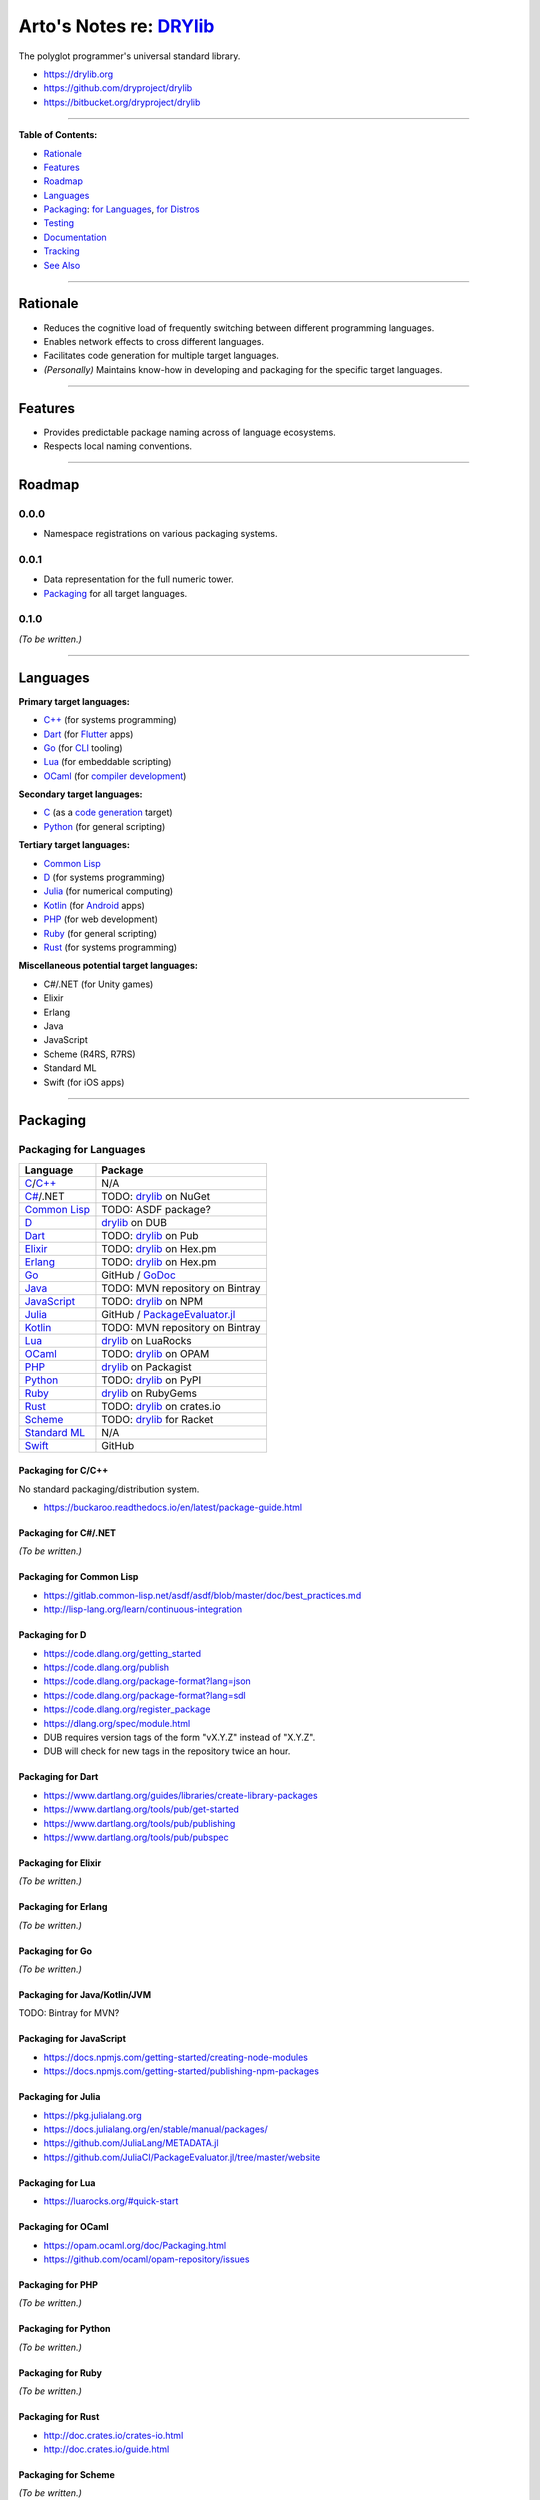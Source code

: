 ************************************************
Arto's Notes re: `DRYlib <https://drylib.org>`__
************************************************

The polyglot programmer's universal standard library.

* https://drylib.org
* https://github.com/dryproject/drylib
* https://bitbucket.org/dryproject/drylib

----

**Table of Contents:**

* `Rationale <#rationale>`__
* `Features <#features>`__
* `Roadmap <#roadmap>`__
* `Languages <#languages>`__
* `Packaging <#packaging>`__:
  `for Languages <#packaging-for-languages>`__,
  `for Distros <#packaging-for-distros>`__
* `Testing <#testing>`__
* `Documentation <#documentation>`__
* `Tracking <#tracking>`__
* `See Also <#see-also>`__

----

Rationale
=========

* Reduces the cognitive load of frequently switching between different
  programming languages.

* Enables network effects to cross different languages.

* Facilitates code generation for multiple target languages.

* *(Personally)* Maintains know-how in developing and packaging for the
  specific target languages.

----

Features
========

* Provides predictable package naming across of language ecosystems.

* Respects local naming conventions.

----

Roadmap
=======

0.0.0
-----

* Namespace registrations on various packaging systems.

0.0.1
-----

* Data representation for the full numeric tower.
* `Packaging <#packaging>`__ for all target languages.

0.1.0
-----

*(To be written.)*

----

Languages
=========

**Primary target languages:**

* `C++`_ (for systems programming)
* `Dart`_ (for `Flutter <flutter>`__ apps)
* `Go`_ (for `CLI <cli>`__ tooling)
* `Lua`_ (for embeddable scripting)
* `OCaml`_ (for `compiler development <drylang>`__)

**Secondary target languages:**

* `C`_ (as a `code generation <codegen>`__ target)
* `Python`_ (for general scripting)

**Tertiary target languages:**

* `Common Lisp`_
* `D`_ (for systems programming)
* `Julia`_ (for numerical computing)
* `Kotlin`_ (for `Android <android>`__ apps)
* `PHP`_ (for web development)
* `Ruby`_ (for general scripting)
* `Rust`_ (for systems programming)

**Miscellaneous potential target languages:**

* C#/.NET (for Unity games)
* Elixir
* Erlang
* Java
* JavaScript
* Scheme (R4RS, R7RS)
* Standard ML
* Swift (for iOS apps)

----

Packaging
=========

Packaging for Languages
-----------------------

============== =================================================================
Language       Package
============== =================================================================
`C`_/`C++`_    N/A
`C#`_/.NET     TODO: `drylib <https://www.nuget.org/packages/drylib>`__ on NuGet
`Common Lisp`_ TODO: ASDF package?
`D`_           `drylib <https://code.dlang.org/packages/drylib>`__ on DUB
`Dart`_        TODO: `drylib <https://pub.dartlang.org/packages/drylib>`__ on Pub
`Elixir`_      TODO: `drylib <https://hex.pm/packages/drylib>`__ on Hex.pm
`Erlang`_      TODO: `drylib <https://hex.pm/packages/drylib>`__ on Hex.pm
`Go`_          GitHub / `GoDoc <https://godoc.org/github.com/dryproject/drylib.go>`__
`Java`_        TODO: MVN repository on Bintray
`JavaScript`_  TODO: `drylib <https://www.npmjs.com/package/drylib>`__ on NPM
`Julia`_       GitHub / `PackageEvaluator.jl <https://pkg.julialang.org/>`__
`Kotlin`_      TODO: MVN repository on Bintray
`Lua`_         `drylib <https://luarocks.org/modules/dryproject/drylib>`__ on LuaRocks
`OCaml`_       TODO: `drylib <https://opam.ocaml.org/packages/drylib/>`__ on OPAM
`PHP`_         `drylib <https://packagist.org/packages/dryproject/drylib>`__ on Packagist
`Python`_      TODO: `drylib <https://pypi.python.org/pypi/drylib>`__ on PyPI
`Ruby`_        `drylib <https://rubygems.org/gems/drylib>`__ on RubyGems
`Rust`_        TODO: `drylib <https://crates.io/crates/drylib>`__ on crates.io
`Scheme`_      TODO: `drylib <https://pkgs.racket-lang.org/package/drylib>`__ for Racket
`Standard ML`_ N/A
`Swift`_       GitHub
============== =================================================================

Packaging for C/C++
^^^^^^^^^^^^^^^^^^^

No standard packaging/distribution system.

* https://buckaroo.readthedocs.io/en/latest/package-guide.html

Packaging for C#/.NET
^^^^^^^^^^^^^^^^^^^^^

*(To be written.)*

Packaging for Common Lisp
^^^^^^^^^^^^^^^^^^^^^^^^^

* https://gitlab.common-lisp.net/asdf/asdf/blob/master/doc/best_practices.md
* http://lisp-lang.org/learn/continuous-integration

Packaging for D
^^^^^^^^^^^^^^^

* https://code.dlang.org/getting_started
* https://code.dlang.org/publish
* https://code.dlang.org/package-format?lang=json
* https://code.dlang.org/package-format?lang=sdl
* https://code.dlang.org/register_package
* https://dlang.org/spec/module.html
* DUB requires version tags of the form "vX.Y.Z" instead of "X.Y.Z".
* DUB will check for new tags in the repository twice an hour.

Packaging for Dart
^^^^^^^^^^^^^^^^^^

* https://www.dartlang.org/guides/libraries/create-library-packages
* https://www.dartlang.org/tools/pub/get-started
* https://www.dartlang.org/tools/pub/publishing
* https://www.dartlang.org/tools/pub/pubspec

Packaging for Elixir
^^^^^^^^^^^^^^^^^^^^

*(To be written.)*

Packaging for Erlang
^^^^^^^^^^^^^^^^^^^^

*(To be written.)*

Packaging for Go
^^^^^^^^^^^^^^^^

*(To be written.)*

Packaging for Java/Kotlin/JVM
^^^^^^^^^^^^^^^^^^^^^^^^^^^^^

TODO: Bintray for MVN?

Packaging for JavaScript
^^^^^^^^^^^^^^^^^^^^^^^^

* https://docs.npmjs.com/getting-started/creating-node-modules
* https://docs.npmjs.com/getting-started/publishing-npm-packages

Packaging for Julia
^^^^^^^^^^^^^^^^^^^

* https://pkg.julialang.org
* https://docs.julialang.org/en/stable/manual/packages/
* https://github.com/JuliaLang/METADATA.jl
* https://github.com/JuliaCI/PackageEvaluator.jl/tree/master/website

Packaging for Lua
^^^^^^^^^^^^^^^^^

* https://luarocks.org/#quick-start

Packaging for OCaml
^^^^^^^^^^^^^^^^^^^

* https://opam.ocaml.org/doc/Packaging.html
* https://github.com/ocaml/opam-repository/issues

Packaging for PHP
^^^^^^^^^^^^^^^^^

*(To be written.)*

Packaging for Python
^^^^^^^^^^^^^^^^^^^^

*(To be written.)*

Packaging for Ruby
^^^^^^^^^^^^^^^^^^

*(To be written.)*

Packaging for Rust
^^^^^^^^^^^^^^^^^^

* http://doc.crates.io/crates-io.html
* http://doc.crates.io/guide.html

Packaging for Scheme
^^^^^^^^^^^^^^^^^^^^

*(To be written.)*

Packaging for Standard ML
^^^^^^^^^^^^^^^^^^^^^^^^^

*(To be written.)*

Packaging for Swift
^^^^^^^^^^^^^^^^^^^

* https://swift.org/package-manager/
* https://github.com/apple/example-package-fisheryates
* https://github.com/apple/example-package-playingcard

Packaging for Distros
---------------------

*(To be written.)*

TODO: Alpine, Arch, Debian/Ubuntu; Homebrew, MacPorts, pkgsrc.

----

Testing
=======

* https://docs.travis-ci.com/user/languages/c/
* https://docs.travis-ci.com/user/languages/cpp/
* https://docs.travis-ci.com/user/languages/d/
* https://docs.travis-ci.com/user/languages/go/
* https://docs.travis-ci.com/user/languages/python/

----

Documentation
=============

*(To be written.)*

* https://godoc.org/github.com/dryproject/drylib.go

----

Tracking
========

* https://github.com/topics/drylib
* https://twitter.com/hashtag/drylib?f=tweets
* https://www.google.com/search?q=drylib

----

See Also
========

`DRY <dry>`__, `DRYlang <drylang>`__

.. _C:           https://github.com/dryproject/drylib.c
.. _C++:         https://github.com/dryproject/drylib.cpp
.. _C#:          #todo
.. _Common Lisp: https://github.com/dryproject/drylib.lisp
.. _D:           https://github.com/dryproject/drylib.d
.. _Dart:        https://github.com/dryproject/drylib.dart
.. _Elixir:      #todo
.. _Erlang:      #todo
.. _Go:          https://github.com/dryproject/drylib.go
.. _Java:        #todo
.. _JavaScript:  #todo
.. _Julia:       https://github.com/dryproject/drylib.jl
.. _Kotlin:      https://github.com/dryproject/drylib.kt
.. _Lua:         https://github.com/dryproject/drylib.lua
.. _OCaml:       https://github.com/dryproject/drylib.ocaml
.. _PHP:         https://github.com/dryproject/drylib.php
.. _Python:      https://github.com/dryproject/drylib.py
.. _Ruby:        https://github.com/dryproject/drylib.rb
.. _Rust:        https://github.com/dryproject/drylib.rs
.. _Scheme:      #todo
.. _Standard ML: #todo
.. _Swift:       #todo
